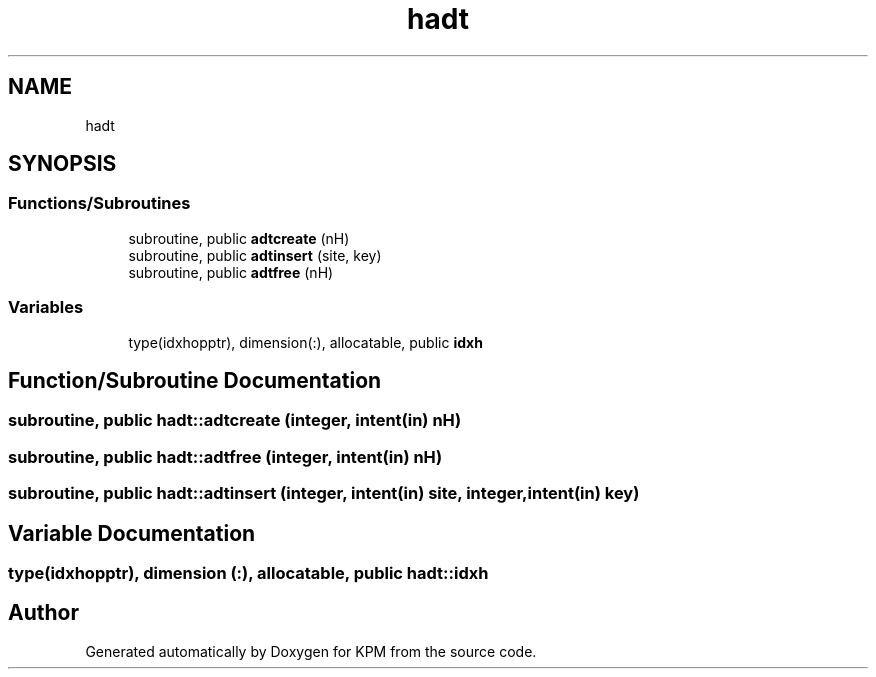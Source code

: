 .TH "hadt" 3 "Tue Nov 20 2018" "Version 1.0" "KPM" \" -*- nroff -*-
.ad l
.nh
.SH NAME
hadt
.SH SYNOPSIS
.br
.PP
.SS "Functions/Subroutines"

.in +1c
.ti -1c
.RI "subroutine, public \fBadtcreate\fP (nH)"
.br
.ti -1c
.RI "subroutine, public \fBadtinsert\fP (site, key)"
.br
.ti -1c
.RI "subroutine, public \fBadtfree\fP (nH)"
.br
.in -1c
.SS "Variables"

.in +1c
.ti -1c
.RI "type(idxhopptr), dimension(:), allocatable, public \fBidxh\fP"
.br
.in -1c
.SH "Function/Subroutine Documentation"
.PP 
.SS "subroutine, public hadt::adtcreate (integer, intent(in) nH)"

.SS "subroutine, public hadt::adtfree (integer, intent(in) nH)"

.SS "subroutine, public hadt::adtinsert (integer, intent(in) site, integer, intent(in) key)"

.SH "Variable Documentation"
.PP 
.SS "type(idxhopptr), dimension (:), allocatable, public hadt::idxh"

.SH "Author"
.PP 
Generated automatically by Doxygen for KPM from the source code\&.
